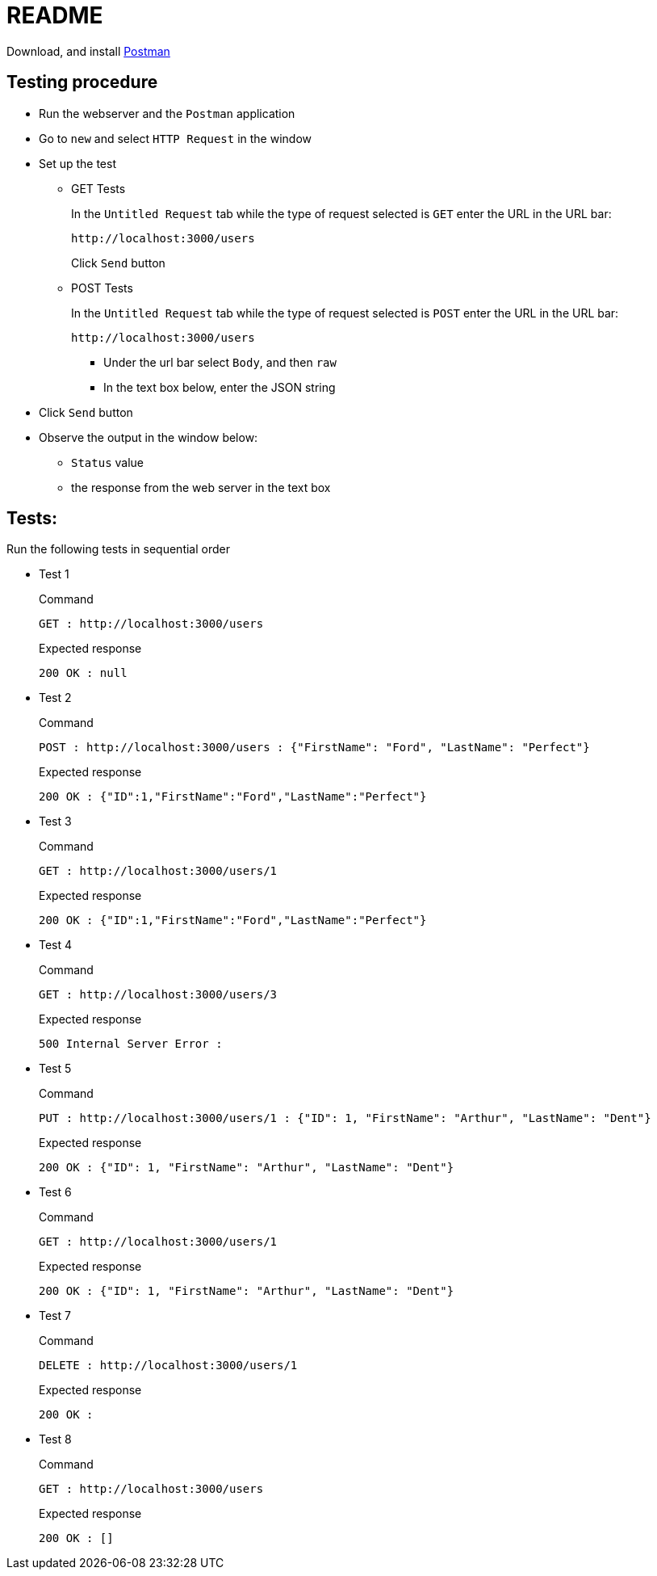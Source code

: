 = README

Download, and install https://www.postman.com/downloads/[Postman]

== Testing procedure
* Run the webserver and the `Postman` application
* Go to `new` and select `HTTP Request` in the window
* Set up the test
** GET Tests
+
In the `Untitled Request` tab while the type of request selected is `GET` enter the URL in the URL bar:
+
----
http://localhost:3000/users
----
+
Click `Send` button

** POST Tests
+
In the `Untitled Request` tab while the type of request selected is `POST` enter the URL in the URL bar:
+
----
http://localhost:3000/users
----
*** Under the url bar select `Body`, and then `raw`
*** In the text box below, enter the JSON string
* Click `Send` button
* Observe the output in the window below:
** `Status` value
** the response from the web server in the text box

== Tests:
Run the following tests in sequential order

* Test 1
+
Command
+
----
GET : http://localhost:3000/users
----
+
Expected response
+
----
200 OK : null
----

* Test 2
+
Command
+
----
POST : http://localhost:3000/users : {"FirstName": "Ford", "LastName": "Perfect"}
----
+
Expected response
+
----
200 OK : {"ID":1,"FirstName":"Ford","LastName":"Perfect"}
----

* Test 3
+
Command
+
----
GET : http://localhost:3000/users/1
----
+
Expected response
+
----
200 OK : {"ID":1,"FirstName":"Ford","LastName":"Perfect"}
----

* Test 4
+
Command
+
----
GET : http://localhost:3000/users/3
----
+
Expected response
+
----
500 Internal Server Error :
----

* Test 5
+
Command
+
----
PUT : http://localhost:3000/users/1 : {"ID": 1, "FirstName": "Arthur", "LastName": "Dent"}
----
+
Expected response
+
----
200 OK : {"ID": 1, "FirstName": "Arthur", "LastName": "Dent"}
----

* Test 6
+
Command
+
----
GET : http://localhost:3000/users/1
----
+
Expected response
+
----
200 OK : {"ID": 1, "FirstName": "Arthur", "LastName": "Dent"}
----

* Test 7
+
Command
+
----
DELETE : http://localhost:3000/users/1
----
+
Expected response
+
----
200 OK :
----

* Test 8
+
Command
+
----
GET : http://localhost:3000/users
----
+
Expected response
+
----
200 OK : []
----


